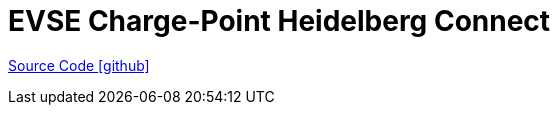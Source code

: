 = EVSE Charge-Point Heidelberg Connect

https://github.com/OpenEMS/openems/tree/develop/io.openems.edge.evse.chargepoint.heidelberg[Source Code icon:github[]]